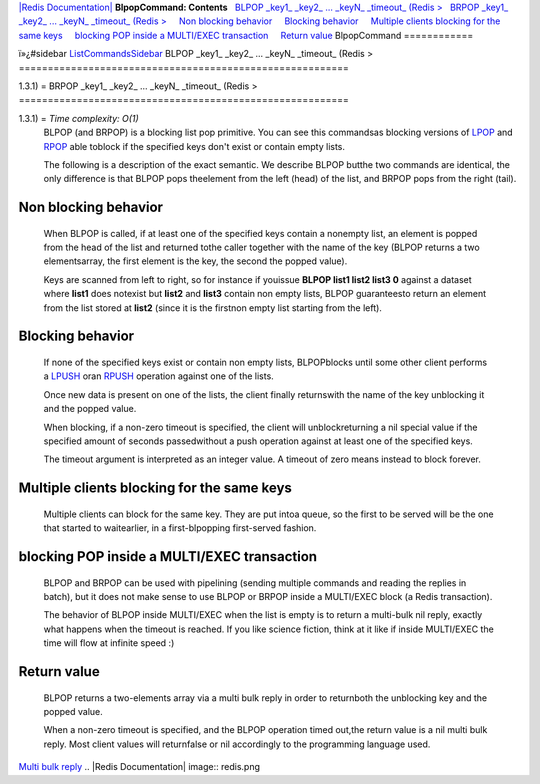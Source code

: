 `|Redis Documentation| <index.html>`_
**BlpopCommand: Contents**
  `BLPOP \_key1\_ \_key2\_ ... \_keyN\_ \_timeout\_ (Redis > <#BLPOP%20_key1_%20_key2_%20...%20_keyN_%20_timeout_%20(Redis%20%3E>`_
  `BRPOP \_key1\_ \_key2\_ ... \_keyN\_ \_timeout\_ (Redis > <#BRPOP%20_key1_%20_key2_%20...%20_keyN_%20_timeout_%20(Redis%20%3E>`_
    `Non blocking behavior <#Non%20blocking%20behavior>`_
    `Blocking behavior <#Blocking%20behavior>`_
    `Multiple clients blocking for the same keys <#Multiple%20clients%20blocking%20for%20the%20same%20keys>`_
    `blocking POP inside a MULTI/EXEC transaction <#blocking%20POP%20inside%20a%20MULTI/EXEC%20transaction>`_
    `Return value <#Return%20value>`_
BlpopCommand
============

ï»¿#sidebar `ListCommandsSidebar <ListCommandsSidebar.html>`_
BLPOP \_key1\_ \_key2\_ ... \_keyN\_ \_timeout\_ (Redis >
=========================================================

1.3.1) =
BRPOP \_key1\_ \_key2\_ ... \_keyN\_ \_timeout\_ (Redis >
=========================================================

1.3.1) = *Time complexity: O(1)*
    BLPOP (and BRPOP) is a blocking list pop primitive. You can see
    this commandsas blocking versions of `LPOP <LpopCommand.html>`_ and
    `RPOP <LpopCommand.html>`_ able toblock if the specified keys don't
    exist or contain empty lists.

    The following is a description of the exact semantic. We describe
    BLPOP butthe two commands are identical, the only difference is
    that BLPOP pops theelement from the left (head) of the list, and
    BRPOP pops from the right (tail).

Non blocking behavior
---------------------

    When BLPOP is called, if at least one of the specified keys contain
    a nonempty list, an element is popped from the head of the list and
    returned tothe caller together with the name of the key (BLPOP
    returns a two elementsarray, the first element is the key, the
    second the popped value).

    Keys are scanned from left to right, so for instance if youissue
    **BLPOP list1 list2 list3 0** against a dataset where **list1**
    does notexist but **list2** and **list3** contain non empty lists,
    BLPOP guaranteesto return an element from the list stored at
    **list2** (since it is the firstnon empty list starting from the
    left).

Blocking behavior
-----------------

    If none of the specified keys exist or contain non empty lists,
    BLPOPblocks until some other client performs a
    `LPUSH <RpushCommand.html>`_ oran `RPUSH <RpushCommand.html>`_
    operation against one of the lists.

    Once new data is present on one of the lists, the client finally
    returnswith the name of the key unblocking it and the popped
    value.

    When blocking, if a non-zero timeout is specified, the client will
    unblockreturning a nil special value if the specified amount of
    seconds passedwithout a push operation against at least one of the
    specified keys.

    The timeout argument is interpreted as an integer value. A timeout
    of zero means instead to block forever.

Multiple clients blocking for the same keys
-------------------------------------------

    Multiple clients can block for the same key. They are put intoa
    queue, so the first to be served will be the one that started to
    waitearlier, in a first-blpopping first-served fashion.

blocking POP inside a MULTI/EXEC transaction
--------------------------------------------

    BLPOP and BRPOP can be used with pipelining (sending multiple
    commands and reading the replies in batch), but it does not make
    sense to use BLPOP or BRPOP inside a MULTI/EXEC block (a Redis
    transaction).

    The behavior of BLPOP inside MULTI/EXEC when the list is empty is
    to return a multi-bulk nil reply, exactly what happens when the
    timeout is reached. If you like science fiction, think at it like
    if inside MULTI/EXEC the time will flow at infinite speed :)

Return value
------------

    BLPOP returns a two-elements array via a multi bulk reply in order
    to returnboth the unblocking key and the popped value.

    When a non-zero timeout is specified, and the BLPOP operation timed
    out,the return value is a nil multi bulk reply. Most client values
    will returnfalse or nil accordingly to the programming language
    used.

`Multi bulk reply <ReplyTypes.html>`_
.. |Redis Documentation| image:: redis.png